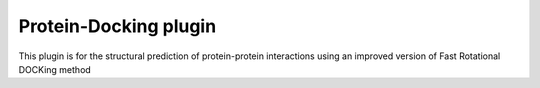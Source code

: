 ======================
Protein-Docking plugin
======================

This plugin is for the structural prediction of protein-protein interactions
using an improved version of Fast Rotational DOCKing method


